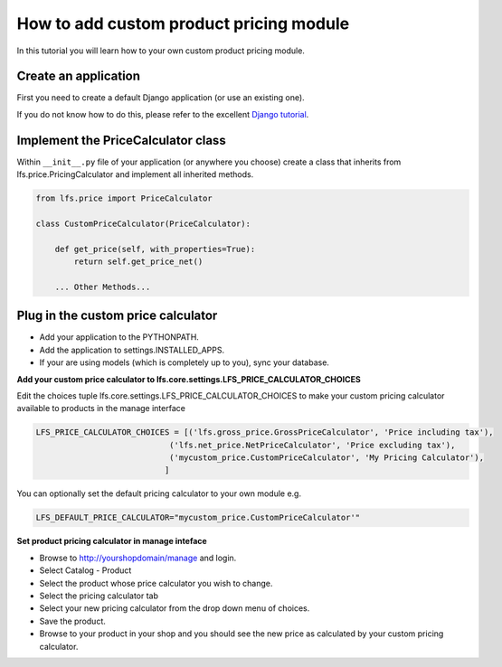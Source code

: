 How to add custom product pricing module
========================================

In this tutorial you will learn how to your own custom product pricing module.

Create an application
----------------------

First you need to create a default Django application (or use an existing one).

If you do not know how to do this, please refer to the excellent
`Django tutorial <http://docs.djangoproject.com/en/dev/intro/tutorial01/>`_.

Implement the PriceCalculator class
--------------------------------------

Within ``__init__.py`` file of your application (or anywhere you choose) create a class that inherits from
lfs.price.PricingCalculator and implement all inherited methods.

.. code-block:: python

    from lfs.price import PriceCalculator

    class CustomPriceCalculator(PriceCalculator):

        def get_price(self, with_properties=True):
            return self.get_price_net()

        ... Other Methods...


Plug in the custom price calculator
-----------------------------------

* Add your application to the PYTHONPATH.
* Add the application to settings.INSTALLED_APPS.
* If your are using models (which is completely up to you), sync your database.

**Add your custom price calculator to lfs.core.settings.LFS_PRICE_CALCULATOR_CHOICES**

Edit the choices tuple lfs.core.settings.LFS_PRICE_CALCULATOR_CHOICES to make your custom pricing calculator available
to products in the manage interface

.. code-block:: python

    LFS_PRICE_CALCULATOR_CHOICES = [('lfs.gross_price.GrossPriceCalculator', 'Price including tax'),
                                ('lfs.net_price.NetPriceCalculator', 'Price excluding tax'),
                                ('mycustom_price.CustomPriceCalculator', 'My Pricing Calculator'),
                               ]

You can optionally set the default pricing calculator to your own module e.g.

.. code-block:: python

    LFS_DEFAULT_PRICE_CALCULATOR="mycustom_price.CustomPriceCalculator'"

**Set product pricing calculator in manage inteface**

* Browse to http://yourshopdomain/manage and login.
* Select Catalog - Product
* Select the product whose price calculator you wish to change.
* Select the pricing calculator tab
* Select your new pricing calculator from the drop down menu of choices.
* Save the product.
* Browse to your product in your shop and you should see the new price as calculated by your custom pricing calculator.